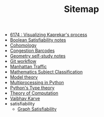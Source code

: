 #+TITLE: Sitemap

- [[file:6174.org][6174 : Visualizing Kaprekar's process]]
- [[file:boolean_satisfiability.org][Boolean Satisfiability notes]]
- [[file:cohomology.org][Cohomology]]
- [[file:congestion_barcodes.org][Congestion Barcodes]]
- [[file:geometry.org][Geometry self-study notes]]
- [[file:git_workflow.org][Git workflow]]
- [[file:manhattan_traffic.org][Manhattan Traffic]]
- [[file:msc.org][Mathematics Subject Classification]]
- [[file:model_theory.org][Model theory]]
- [[file:python_multiprocessing.org][Multiprocessing in Python]]
- [[file:pytype.org][Python's Type theory]]
- [[file:theory_of_computation.org][Theory of Computation]]
- [[file:index.org][Vaibhav Karve]]
- satisfiability
  - [[file:satisfiability/index.org][Graph Satisfiability]]
